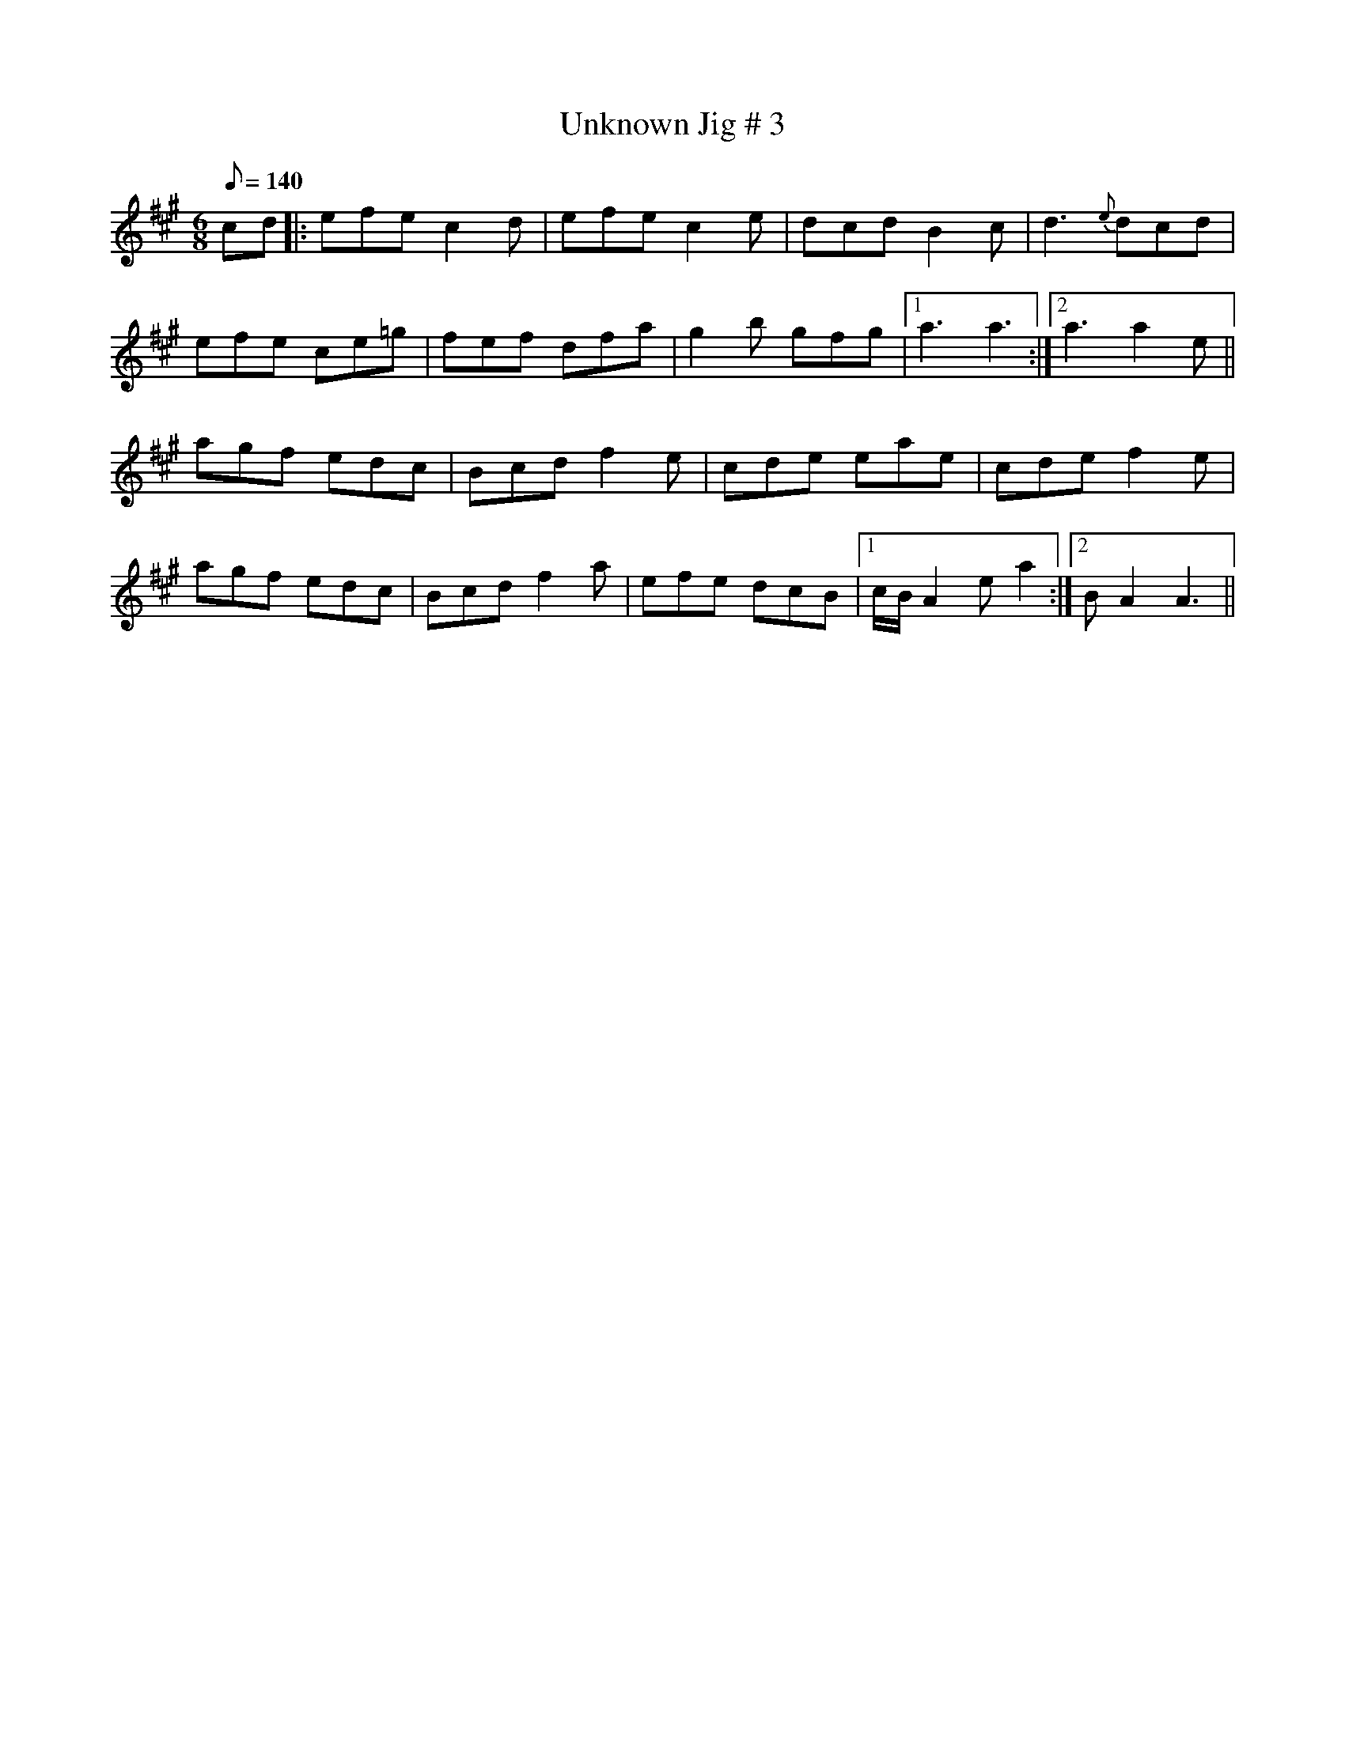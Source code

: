 X: 1
T:Unknown Jig # 3
R:jig
S:irtrad-l, 5/97, P. Varlet
N:as played by Lee Cremo
M:6/8
L:1/8
Q:140
K:A
cd|:efe c2d|efe c2e|dcd B2c|d3 {e}dcd|!
efe ce=g|fef dfa|g2b gfg|1 a3 a3:|2 a3 a2e||!
agf edc|Bcd f2e|cde eae|cde f2e|!
agf edc|Bcd f2a|efe dcB|1 c/2B/2A2 ea2:|2 BA2 A3||!
